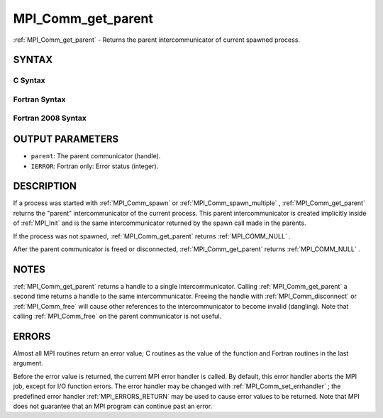 .. _MPI_Comm_get_parent:

MPI_Comm_get_parent
~~~~~~~~~~~~~~~~~~~
:ref:`MPI_Comm_get_parent`  - Returns the parent intercommunicator of
current spawned process.

SYNTAX
======

C Syntax
--------

.. code-block:: c
   :linenos:

   #include <mpi.h>
   int MPI_Comm_get_parent(MPI_Comm *parent)

Fortran Syntax
--------------

.. code-block:: fortran
   :linenos:

   USE MPI
   ! or the older form: INCLUDE 'mpif.h'
   MPI_COMM_GET_PARENT(PARENT, IERROR)
   	INTEGER	PARENT, IERROR

Fortran 2008 Syntax
-------------------

.. code-block:: fortran
   :linenos:

   USE mpi_f08
   MPI_Comm_get_parent(parent, ierror)
   	TYPE(MPI_Comm), INTENT(OUT) :: parent
   	INTEGER, OPTIONAL, INTENT(OUT) :: ierror

OUTPUT PARAMETERS
=================

* ``parent``: The parent communicator (handle). 

* ``IERROR``: Fortran only: Error status (integer). 

DESCRIPTION
===========

If a process was started with :ref:`MPI_Comm_spawn`  or :ref:`MPI_Comm_spawn_multiple` ,
:ref:`MPI_Comm_get_parent`  returns the "parent" intercommunicator of the
current process. This parent intercommunicator is created implicitly
inside of :ref:`MPI_Init`  and is the same intercommunicator returned by the
spawn call made in the parents.

If the process was not spawned, :ref:`MPI_Comm_get_parent`  returns
:ref:`MPI_COMM_NULL` .

After the parent communicator is freed or disconnected,
:ref:`MPI_Comm_get_parent`  returns :ref:`MPI_COMM_NULL` .

NOTES
=====

:ref:`MPI_Comm_get_parent`  returns a handle to a single intercommunicator.
Calling :ref:`MPI_Comm_get_parent`  a second time returns a handle to the same
intercommunicator. Freeing the handle with :ref:`MPI_Comm_disconnect`  or
:ref:`MPI_Comm_free`  will cause other references to the intercommunicator to
become invalid (dangling). Note that calling :ref:`MPI_Comm_free`  on the parent
communicator is not useful.

ERRORS
======

Almost all MPI routines return an error value; C routines as the value
of the function and Fortran routines in the last argument.

Before the error value is returned, the current MPI error handler is
called. By default, this error handler aborts the MPI job, except for
I/O function errors. The error handler may be changed with
:ref:`MPI_Comm_set_errhandler` ; the predefined error handler :ref:`MPI_ERRORS_RETURN` 
may be used to cause error values to be returned. Note that MPI does not
guarantee that an MPI program can continue past an error.


.. seealso::    :ref:`MPI_Comm_spawn`    :ref:`MPI_Comm_spawn_multiple` 
